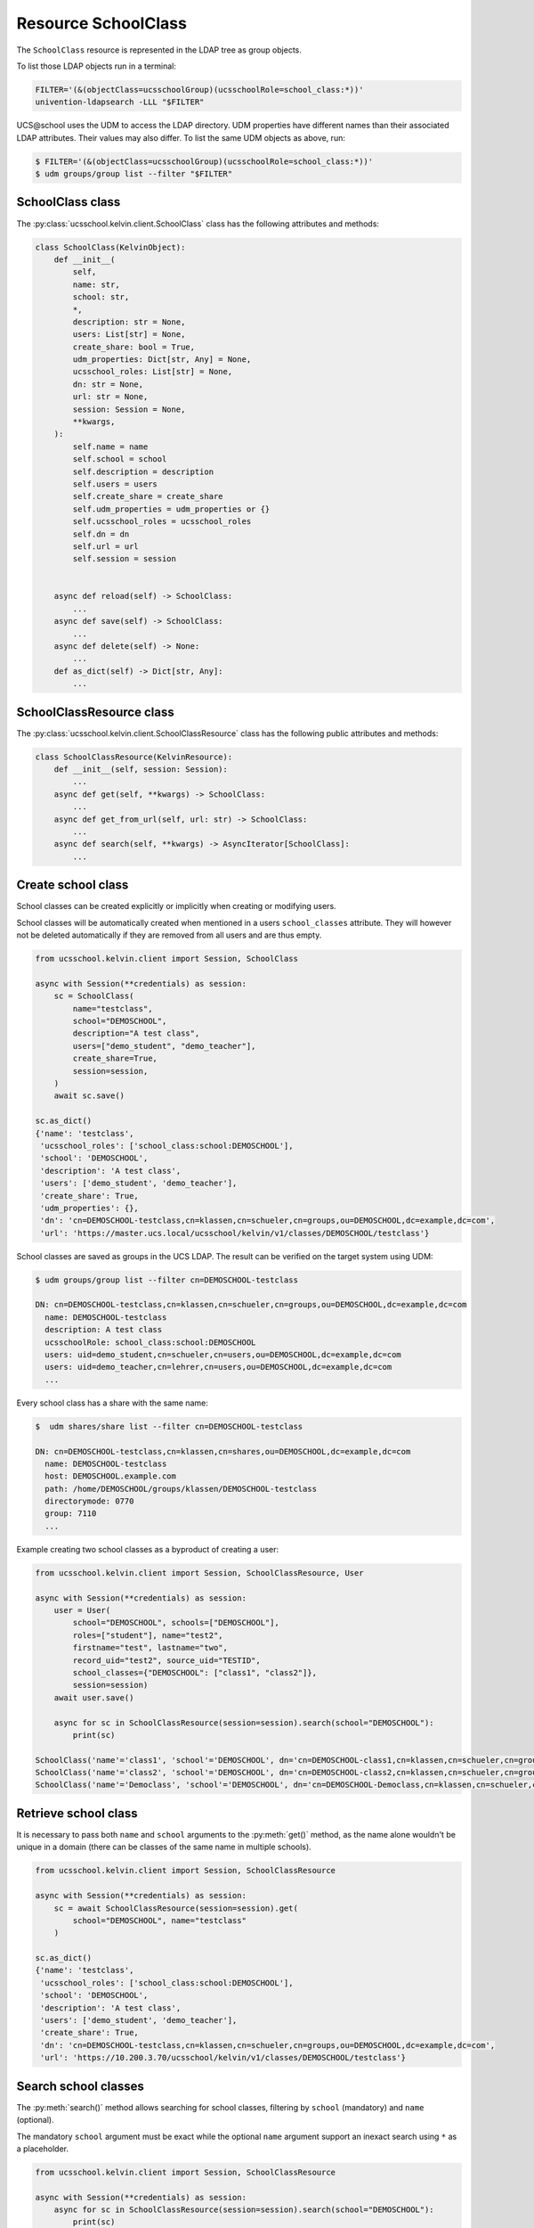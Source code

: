 Resource SchoolClass
====================

The ``SchoolClass`` resource is represented in the LDAP tree as group objects.

To list those LDAP objects run in  a terminal:

.. code-block:: console

    FILTER='(&(objectClass=ucsschoolGroup)(ucsschoolRole=school_class:*))'
    univention-ldapsearch -LLL "$FILTER"

UCS\@school uses the UDM to access the LDAP directory.
UDM properties have different names than their associated LDAP attributes.
Their values may also differ.
To list the same UDM objects as above, run:

.. code-block:: console

    $ FILTER='(&(objectClass=ucsschoolGroup)(ucsschoolRole=school_class:*))'
    $ udm groups/group list --filter "$FILTER"


SchoolClass class
-----------------

The :py:class:`ucsschool.kelvin.client.SchoolClass` class has the following attributes and methods:

.. code-block:: python

    class SchoolClass(KelvinObject):
        def __init__(
            self,
            name: str,
            school: str,
            *,
            description: str = None,
            users: List[str] = None,
            create_share: bool = True,
            udm_properties: Dict[str, Any] = None,
            ucsschool_roles: List[str] = None,
            dn: str = None,
            url: str = None,
            session: Session = None,
            **kwargs,
        ):
            self.name = name
            self.school = school
            self.description = description
            self.users = users
            self.create_share = create_share
            self.udm_properties = udm_properties or {}
            self.ucsschool_roles = ucsschool_roles
            self.dn = dn
            self.url = url
            self.session = session


        async def reload(self) -> SchoolClass:
            ...
        async def save(self) -> SchoolClass:
            ...
        async def delete(self) -> None:
            ...
        def as_dict(self) -> Dict[str, Any]:
            ...

SchoolClassResource class
-------------------------

The :py:class:`ucsschool.kelvin.client.SchoolClassResource` class has the following public attributes and methods:

.. code-block:: python

    class SchoolClassResource(KelvinResource):
        def __init__(self, session: Session):
            ...
        async def get(self, **kwargs) -> SchoolClass:
            ...
        async def get_from_url(self, url: str) -> SchoolClass:
            ...
        async def search(self, **kwargs) -> AsyncIterator[SchoolClass]:
            ...



Create school class
-------------------

School classes can be created explicitly or implicitly when creating or modifying users.

School classes will be automatically created when mentioned in a users ``school_classes`` attribute.
They will however not be deleted automatically if they are removed from all users and are thus empty.

.. code-block:: python

    from ucsschool.kelvin.client import Session, SchoolClass

    async with Session(**credentials) as session:
        sc = SchoolClass(
            name="testclass",
            school="DEMOSCHOOL",
            description="A test class",
            users=["demo_student", "demo_teacher"],
            create_share=True,
            session=session,
        )
        await sc.save()

    sc.as_dict()
    {'name': 'testclass',
     'ucsschool_roles': ['school_class:school:DEMOSCHOOL'],
     'school': 'DEMOSCHOOL',
     'description': 'A test class',
     'users': ['demo_student', 'demo_teacher'],
     'create_share': True,
     'udm_properties': {},
     'dn': 'cn=DEMOSCHOOL-testclass,cn=klassen,cn=schueler,cn=groups,ou=DEMOSCHOOL,dc=example,dc=com',
     'url': 'https://master.ucs.local/ucsschool/kelvin/v1/classes/DEMOSCHOOL/testclass'}


School classes are saved as groups in the UCS LDAP.
The result can be verified on the target system using UDM:

.. code-block:: console

    $ udm groups/group list --filter cn=DEMOSCHOOL-testclass

    DN: cn=DEMOSCHOOL-testclass,cn=klassen,cn=schueler,cn=groups,ou=DEMOSCHOOL,dc=example,dc=com
      name: DEMOSCHOOL-testclass
      description: A test class
      ucsschoolRole: school_class:school:DEMOSCHOOL
      users: uid=demo_student,cn=schueler,cn=users,ou=DEMOSCHOOL,dc=example,dc=com
      users: uid=demo_teacher,cn=lehrer,cn=users,ou=DEMOSCHOOL,dc=example,dc=com
      ...

Every school class has a share with the same name:

.. code-block:: console

    $  udm shares/share list --filter cn=DEMOSCHOOL-testclass

    DN: cn=DEMOSCHOOL-testclass,cn=klassen,cn=shares,ou=DEMOSCHOOL,dc=example,dc=com
      name: DEMOSCHOOL-testclass
      host: DEMOSCHOOL.example.com
      path: /home/DEMOSCHOOL/groups/klassen/DEMOSCHOOL-testclass
      directorymode: 0770
      group: 7110
      ...

Example creating two school classes as a byproduct of creating a user:

.. code-block:: python

    from ucsschool.kelvin.client import Session, SchoolClassResource, User

    async with Session(**credentials) as session:
        user = User(
            school="DEMOSCHOOL", schools=["DEMOSCHOOL"],
            roles=["student"], name="test2",
            firstname="test", lastname="two",
            record_uid="test2", source_uid="TESTID",
            school_classes={"DEMOSCHOOL": ["class1", "class2"]},
            session=session)
        await user.save()

        async for sc in SchoolClassResource(session=session).search(school="DEMOSCHOOL"):
            print(sc)

    SchoolClass('name'='class1', 'school'='DEMOSCHOOL', dn='cn=DEMOSCHOOL-class1,cn=klassen,cn=schueler,cn=groups,ou=DEMOSCHOOL,dc=example,dc=com')
    SchoolClass('name'='class2', 'school'='DEMOSCHOOL', dn='cn=DEMOSCHOOL-class2,cn=klassen,cn=schueler,cn=groups,ou=DEMOSCHOOL,dc=example,dc=com')
    SchoolClass('name'='Democlass', 'school'='DEMOSCHOOL', dn='cn=DEMOSCHOOL-Democlass,cn=klassen,cn=schueler,cn=groups,ou=DEMOSCHOOL,dc=example,dc=com')


Retrieve school class
---------------------

It is necessary to pass both ``name`` and ``school`` arguments to the :py:meth:`get()` method, as the name alone wouldn't be unique in a domain (there can be classes of the same name in multiple schools).

.. code-block:: python

    from ucsschool.kelvin.client import Session, SchoolClassResource

    async with Session(**credentials) as session:
        sc = await SchoolClassResource(session=session).get(
            school="DEMOSCHOOL", name="testclass"
        )

    sc.as_dict()
    {'name': 'testclass',
     'ucsschool_roles': ['school_class:school:DEMOSCHOOL'],
     'school': 'DEMOSCHOOL',
     'description': 'A test class',
     'users': ['demo_student', 'demo_teacher'],
     'create_share': True,
     'dn': 'cn=DEMOSCHOOL-testclass,cn=klassen,cn=schueler,cn=groups,ou=DEMOSCHOOL,dc=example,dc=com',
     'url': 'https://10.200.3.70/ucsschool/kelvin/v1/classes/DEMOSCHOOL/testclass'}


Search school classes
---------------------

The :py:meth:`search()` method allows searching for school classes, filtering by ``school`` (mandatory) and ``name`` (optional).

The mandatory ``school`` argument must be exact while the optional ``name`` argument support an inexact search using ``*`` as a placeholder.

.. code-block:: python

    from ucsschool.kelvin.client import Session, SchoolClassResource

    async with Session(**credentials) as session:
        async for sc in SchoolClassResource(session=session).search(school="DEMOSCHOOL"):
            print(sc)

    SchoolClass('name'='Democlass', 'school'='DEMOSCHOOL', dn='cn=DEMOSCHOOL-Democlass,cn=klassen,cn=schueler,cn=groups,ou=DEMOSCHOOL,dc=example,dc=com')
    SchoolClass('name'='testclass', 'school'='DEMOSCHOOL', dn='cn=DEMOSCHOOL-testclass,cn=klassen,cn=schueler,cn=groups,ou=DEMOSCHOOL,dc=example,dc=com')

        async for sc in SchoolClassResource(session=session).search(
            school="DEMOSCHOOL", name="test*"
        ):
            print(sc)

    SchoolClass('name'='testclass', 'school'='DEMOSCHOOL', dn='cn=DEMOSCHOOL-testclass,cn=klassen,cn=schueler,cn=groups,ou=DEMOSCHOOL,dc=example,dc=com')


Change school class properties
------------------------------

Get the current school class object, change some attributes and save the changes back to LDAP:

.. code-block:: python

    from ucsschool.kelvin.client import Session, SchoolClassResource

    async with Session(**credentials) as session:
        sc = await SchoolClassResource(session=session).get(
            school="DEMOSCHOOL",
            name="testclass"
        )
        sc.description = "new description"
        sc.users.remove("demo_teacher")
        await sc.save()

    sc.as_dict()
    {'name': 'testclass',
     'ucsschool_roles': ['school_class:school:DEMOSCHOOL'],
     'school': 'DEMOSCHOOL',
     'description': 'new description',
     'users': ['demo_student'],
     'create_share': True,
     'dn': 'cn=DEMOSCHOOL-testclass,cn=klassen,cn=schueler,cn=groups,ou=DEMOSCHOOL,dc=example,dc=com',
     'url': 'https://10.200.3.70/ucsschool/kelvin/v1/classes/DEMOSCHOOL/testclass'}


Move school class
-----------------

School class objects do not support changing the ``school``.
Changing the ``name`` is allowed however.

.. code-block:: python

    from ucsschool.kelvin.client import Session, SchoolClassResource

    async with Session(**credentials) as session:
        sc = await SchoolClassResource(session=session).get(
                school="DEMOSCHOOL",
                name="testclass"
            )
        sc.name = "testclass-new"
        await sc.save()

    sc.dn
    'cn=DEMOSCHOOL-testclass-new,cn,cn=klassen,cn=schueler,cn=groups,ou=DEMOSCHOOL,dc=example,dc=com'


Delete school class
-------------------

Get the current school class object and delete it:

.. code-block:: python

    from ucsschool.kelvin.client import Session, SchoolClassResource

    async with Session(**credentials) as session:
        sc = await SchoolClassResource(session=session).get(
                school="DEMOSCHOOL",
                name="testclass"
            )
        await sc.delete()

